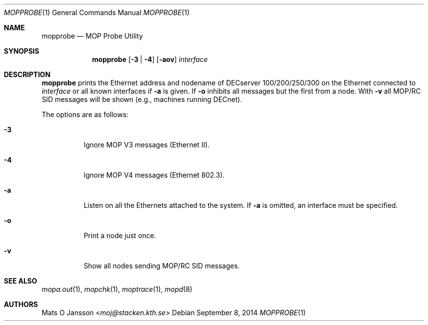 .\"	$OpenBSD: mopprobe.1,v 1.15 2014/09/08 01:27:55 schwarze Exp $
.\"
.\" Copyright (c) 1996 Mats O Jansson.  All rights reserved.
.\"
.\" Redistribution and use in source and binary forms, with or without
.\" modification, are permitted provided that the following conditions
.\" are met:
.\" 1. Redistributions of source code must retain the above copyright
.\"    notice, this list of conditions and the following disclaimer.
.\" 2. Redistributions in binary form must reproduce the above copyright
.\"    notice, this list of conditions and the following disclaimer in the
.\"    documentation and/or other materials provided with the distribution.
.\"
.\" THIS SOFTWARE IS PROVIDED BY THE AUTHOR ``AS IS'' AND ANY EXPRESS OR
.\" IMPLIED WARRANTIES, INCLUDING, BUT NOT LIMITED TO, THE IMPLIED WARRANTIES
.\" OF MERCHANTABILITY AND FITNESS FOR A PARTICULAR PURPOSE ARE DISCLAIMED.
.\" IN NO EVENT SHALL THE AUTHOR BE LIABLE FOR ANY DIRECT, INDIRECT,
.\" INCIDENTAL, SPECIAL, EXEMPLARY, OR CONSEQUENTIAL DAMAGES (INCLUDING, BUT
.\" NOT LIMITED TO, PROCUREMENT OF SUBSTITUTE GOODS OR SERVICES; LOSS OF USE,
.\" DATA, OR PROFITS; OR BUSINESS INTERRUPTION) HOWEVER CAUSED AND ON ANY
.\" THEORY OF LIABILITY, WHETHER IN CONTRACT, STRICT LIABILITY, OR TORT
.\" (INCLUDING NEGLIGENCE OR OTHERWISE) ARISING IN ANY WAY OUT OF THE USE OF
.\" THIS SOFTWARE, EVEN IF ADVISED OF THE POSSIBILITY OF SUCH DAMAGE.
.\"
.\" @(#) $OpenBSD: mopprobe.1,v 1.15 2014/09/08 01:27:55 schwarze Exp $
.\"
.Dd $Mdocdate: September 8 2014 $
.Dt MOPPROBE 1
.Os
.Sh NAME
.Nm mopprobe
.Nd MOP Probe Utility
.Sh SYNOPSIS
.Nm mopprobe
.Op Fl 3 | 4
.Op Fl aov
.Ar interface
.Sh DESCRIPTION
.Nm
prints the Ethernet address and nodename of DECserver 100/200/250/300 on the
Ethernet connected to
.Ar interface
or all known interfaces if
.Fl a
is given.
If
.Fl o
inhibits all messages but the first from a node.
With
.Fl v
all MOP/RC SID messages will be shown (e.g., machines running DECnet).
.Pp
The options are as follows:
.Bl -tag -width Ds
.It Fl 3
Ignore MOP V3 messages (Ethernet II).
.It Fl 4
Ignore MOP V4 messages (Ethernet 802.3).
.It Fl a
Listen on all the Ethernets attached to the system.
If
.Fl a
is omitted, an interface must be specified.
.It Fl o
Print a node just once.
.It Fl v
Show all nodes sending MOP/RC SID messages.
.El
.Sh SEE ALSO
.Xr mopa.out 1 ,
.Xr mopchk 1 ,
.Xr moptrace 1 ,
.Xr mopd 8
.Sh AUTHORS
.An Mats O Jansson Aq Mt moj@stacken.kth.se
